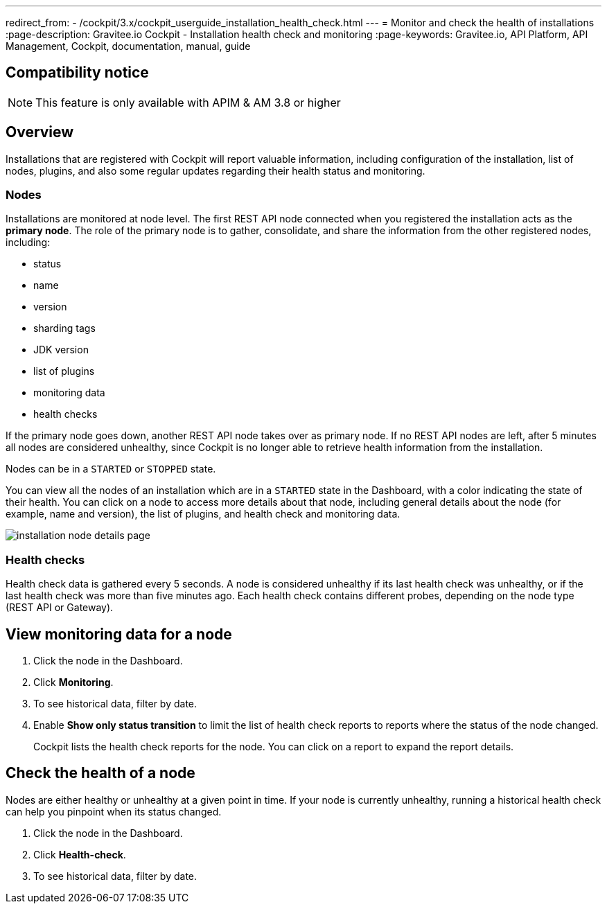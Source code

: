 ---
redirect_from:
  - /cockpit/3.x/cockpit_userguide_installation_health_check.html
---
= Monitor and check the health of installations
:page-description: Gravitee.io Cockpit - Installation health check and monitoring
:page-keywords: Gravitee.io, API Platform, API Management, Cockpit, documentation, manual, guide


== Compatibility notice

NOTE: This feature is only available with APIM & AM 3.8 or higher

== Overview

Installations that are registered with Cockpit will report valuable information, including configuration of the installation, list of nodes, plugins, and also some regular updates regarding their health status and monitoring.

=== Nodes

Installations are monitored at node level. The first REST API node connected when you registered the installation acts as the *primary node*.
The role of the primary node is to gather, consolidate, and share the information from the other registered nodes, including:

- status
- name
- version
- sharding tags
- JDK version
- list of plugins
- monitoring data
- health checks

If the primary node goes down, another REST API node takes over as primary node. If no REST API nodes are left, after 5 minutes all nodes are considered unhealthy, since Cockpit is no longer able to retrieve health information from the installation.

Nodes can be in a `STARTED` or `STOPPED` state.

You can view all the nodes of an installation which are in a `STARTED` state in the Dashboard, with a color indicating the state of their health.
You can click on a node to access more details about that node, including general details about the node (for example, name and version), the list of plugins, and health check and monitoring data.

image:cockpit/installation-node-details-page.png[]

=== Health checks

Health check data is gathered every 5 seconds. A node is considered unhealthy if its last health check was unhealthy, or if the last health check was more than five minutes ago.
Each health check contains different probes, depending on the node type (REST API or Gateway).

== View monitoring data for a node

1. Click the node in the Dashboard.
2. Click *Monitoring*.
3. To see historical data, filter by date.
4. Enable *Show only status transition* to limit the list of health check reports to reports where the status of the node changed.
+
Cockpit lists the health check reports for the node. You can click on a report to expand the report details.

== Check the health of a node

Nodes are either healthy or unhealthy at a given point in time. If your node is currently unhealthy, running a historical health check can help you pinpoint when its status changed.

1. Click the node in the Dashboard.
2. Click *Health-check*.
3. To see historical data, filter by date.
